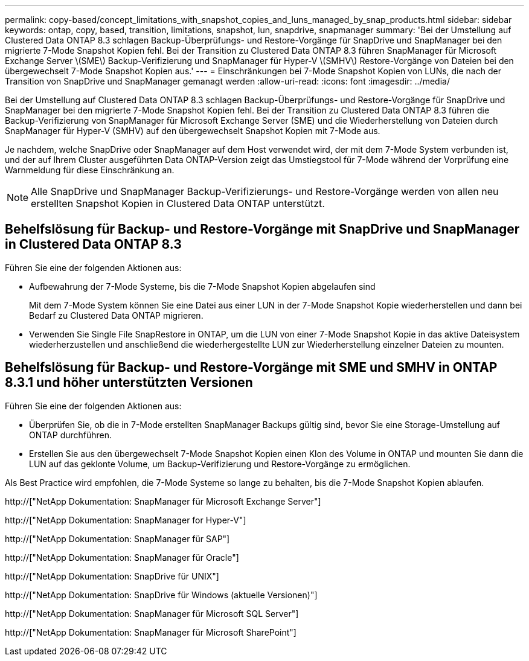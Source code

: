 ---
permalink: copy-based/concept_limitations_with_snapshot_copies_and_luns_managed_by_snap_products.html 
sidebar: sidebar 
keywords: ontap, copy, based, transition, limitations, snapshot, lun, snapdrive, snapmanager 
summary: 'Bei der Umstellung auf Clustered Data ONTAP 8.3 schlagen Backup-Überprüfungs- und Restore-Vorgänge für SnapDrive und SnapManager bei den migrierte 7-Mode Snapshot Kopien fehl. Bei der Transition zu Clustered Data ONTAP 8.3 führen SnapManager für Microsoft Exchange Server \(SME\) Backup-Verifizierung und SnapManager für Hyper-V \(SMHV\) Restore-Vorgänge von Dateien bei den übergewechselt 7-Mode Snapshot Kopien aus.' 
---
= Einschränkungen bei 7-Mode Snapshot Kopien von LUNs, die nach der Transition von SnapDrive und SnapManager gemanagt werden
:allow-uri-read: 
:icons: font
:imagesdir: ../media/


[role="lead"]
Bei der Umstellung auf Clustered Data ONTAP 8.3 schlagen Backup-Überprüfungs- und Restore-Vorgänge für SnapDrive und SnapManager bei den migrierte 7-Mode Snapshot Kopien fehl. Bei der Transition zu Clustered Data ONTAP 8.3 führen die Backup-Verifizierung von SnapManager für Microsoft Exchange Server (SME) und die Wiederherstellung von Dateien durch SnapManager für Hyper-V (SMHV) auf den übergewechselt Snapshot Kopien mit 7-Mode aus.

Je nachdem, welche SnapDrive oder SnapManager auf dem Host verwendet wird, der mit dem 7-Mode System verbunden ist, und der auf Ihrem Cluster ausgeführten Data ONTAP-Version zeigt das Umstiegstool für 7-Mode während der Vorprüfung eine Warnmeldung für diese Einschränkung an.


NOTE: Alle SnapDrive und SnapManager Backup-Verifizierungs- und Restore-Vorgänge werden von allen neu erstellten Snapshot Kopien in Clustered Data ONTAP unterstützt.



== Behelfslösung für Backup- und Restore-Vorgänge mit SnapDrive und SnapManager in Clustered Data ONTAP 8.3

Führen Sie eine der folgenden Aktionen aus:

* Aufbewahrung der 7-Mode Systeme, bis die 7-Mode Snapshot Kopien abgelaufen sind
+
Mit dem 7-Mode System können Sie eine Datei aus einer LUN in der 7-Mode Snapshot Kopie wiederherstellen und dann bei Bedarf zu Clustered Data ONTAP migrieren.

* Verwenden Sie Single File SnapRestore in ONTAP, um die LUN von einer 7-Mode Snapshot Kopie in das aktive Dateisystem wiederherzustellen und anschließend die wiederhergestellte LUN zur Wiederherstellung einzelner Dateien zu mounten.




== Behelfslösung für Backup- und Restore-Vorgänge mit SME und SMHV in ONTAP 8.3.1 und höher unterstützten Versionen

Führen Sie eine der folgenden Aktionen aus:

* Überprüfen Sie, ob die in 7-Mode erstellten SnapManager Backups gültig sind, bevor Sie eine Storage-Umstellung auf ONTAP durchführen.
* Erstellen Sie aus den übergewechselt 7-Mode Snapshot Kopien einen Klon des Volume in ONTAP und mounten Sie dann die LUN auf das geklonte Volume, um Backup-Verifizierung und Restore-Vorgänge zu ermöglichen.


Als Best Practice wird empfohlen, die 7-Mode Systeme so lange zu behalten, bis die 7-Mode Snapshot Kopien ablaufen.

http://["NetApp Dokumentation: SnapManager für Microsoft Exchange Server"]

http://["NetApp Dokumentation: SnapManager for Hyper-V"]

http://["NetApp Dokumentation: SnapManager für SAP"]

http://["NetApp Dokumentation: SnapManager für Oracle"]

http://["NetApp Dokumentation: SnapDrive für UNIX"]

http://["NetApp Dokumentation: SnapDrive für Windows (aktuelle Versionen)"]

http://["NetApp Dokumentation: SnapManager für Microsoft SQL Server"]

http://["NetApp Dokumentation: SnapManager für Microsoft SharePoint"]
